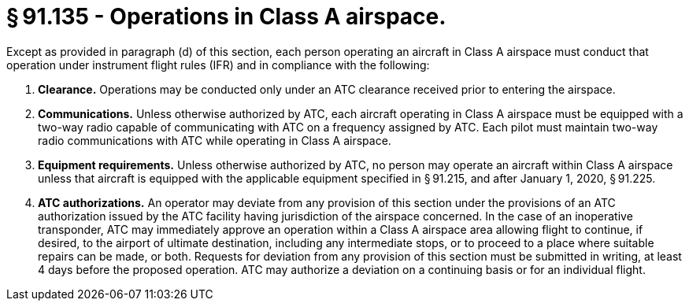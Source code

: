 # § 91.135 - Operations in Class A airspace.

Except as provided in paragraph (d) of this section, each person operating an aircraft in Class A airspace must conduct that operation under instrument flight rules (IFR) and in compliance with the following:

[start=1,loweralpha]
. *Clearance.* Operations may be conducted only under an ATC clearance received prior to entering the airspace.
. *Communications.* Unless otherwise authorized by ATC, each aircraft operating in Class A airspace must be equipped with a two-way radio capable of communicating with ATC on a frequency assigned by ATC. Each pilot must maintain two-way radio communications with ATC while operating in Class A airspace.
. *Equipment requirements.* Unless otherwise authorized by ATC, no person may operate an aircraft within Class A airspace unless that aircraft is equipped with the applicable equipment specified in § 91.215, and after January 1, 2020, § 91.225.
. *ATC authorizations.* An operator may deviate from any provision of this section under the provisions of an ATC authorization issued by the ATC facility having jurisdiction of the airspace concerned. In the case of an inoperative transponder, ATC may immediately approve an operation within a Class A airspace area allowing flight to continue, if desired, to the airport of ultimate destination, including any intermediate stops, or to proceed to a place where suitable repairs can be made, or both. Requests for deviation from any provision of this section must be submitted in writing, at least 4 days before the proposed operation. ATC may authorize a deviation on a continuing basis or for an individual flight.

